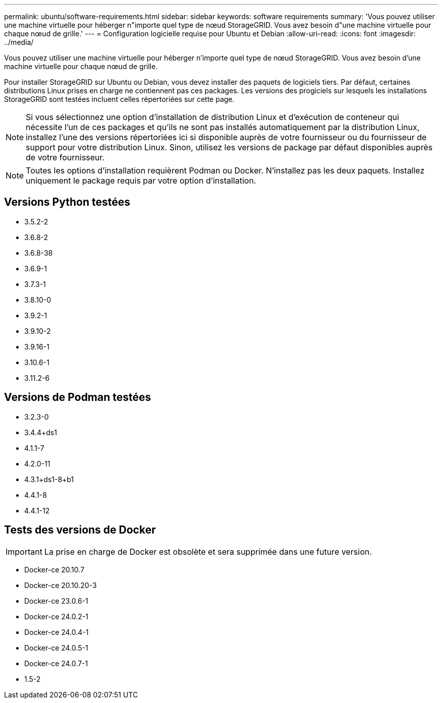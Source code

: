 ---
permalink: ubuntu/software-requirements.html 
sidebar: sidebar 
keywords: software requirements 
summary: 'Vous pouvez utiliser une machine virtuelle pour héberger n"importe quel type de nœud StorageGRID. Vous avez besoin d"une machine virtuelle pour chaque nœud de grille.' 
---
= Configuration logicielle requise pour Ubuntu et Debian
:allow-uri-read: 
:icons: font
:imagesdir: ../media/


[role="lead"]
Vous pouvez utiliser une machine virtuelle pour héberger n'importe quel type de nœud StorageGRID. Vous avez besoin d'une machine virtuelle pour chaque nœud de grille.

Pour installer StorageGRID sur Ubuntu ou Debian, vous devez installer des paquets de logiciels tiers. Par défaut, certaines distributions Linux prises en charge ne contiennent pas ces packages. Les versions des progiciels sur lesquels les installations StorageGRID sont testées incluent celles répertoriées sur cette page.


NOTE: Si vous sélectionnez une option d'installation de distribution Linux et d'exécution de conteneur qui nécessite l'un de ces packages et qu'ils ne sont pas installés automatiquement par la distribution Linux, installez l'une des versions répertoriées ici si disponible auprès de votre fournisseur ou du fournisseur de support pour votre distribution Linux. Sinon, utilisez les versions de package par défaut disponibles auprès de votre fournisseur.


NOTE: Toutes les options d'installation requièrent Podman ou Docker. N'installez pas les deux paquets. Installez uniquement le package requis par votre option d'installation.



== Versions Python testées

* 3.5.2-2
* 3.6.8-2
* 3.6.8-38
* 3.6.9-1
* 3.7.3-1
* 3.8.10-0
* 3.9.2-1
* 3.9.10-2
* 3.9.16-1
* 3.10.6-1
* 3.11.2-6




== Versions de Podman testées

* 3.2.3-0
* 3.4.4+ds1
* 4.1.1-7
* 4.2.0-11
* 4.3.1+ds1-8+b1
* 4.4.1-8
* 4.4.1-12




== Tests des versions de Docker


IMPORTANT: La prise en charge de Docker est obsolète et sera supprimée dans une future version.

* Docker-ce 20.10.7
* Docker-ce 20.10.20-3
* Docker-ce 23.0.6-1
* Docker-ce 24.0.2-1
* Docker-ce 24.0.4-1
* Docker-ce 24.0.5-1
* Docker-ce 24.0.7-1
* 1.5-2

